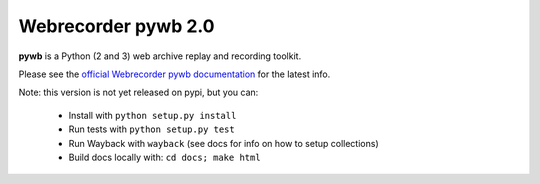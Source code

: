Webrecorder pywb 2.0
====================

.. image:: https://travis-ci.org/ikreymer/pywb.svg?branch=master
      :target: https://travis-ci.org/ikreymer/pywb
.. image:: https://coveralls.io/repos/ikreymer/pywb/badge.svg?branch=master
      :target: https://coveralls.io/r/ikreymer/pywb?branch=master

**pywb** is a Python (2 and 3) web archive replay and recording toolkit.

Please see the `official Webrecorder pywb documentation <https://pywb.readthedocs.org>`_ for the latest info.


Note: this version is not yet released on pypi, but you can:

 * Install with ``python setup.py install``

 * Run tests with ``python setup.py test``

 * Run Wayback with ``wayback`` (see docs for info on how to setup collections)

 * Build docs locally with:  ``cd docs; make html``



